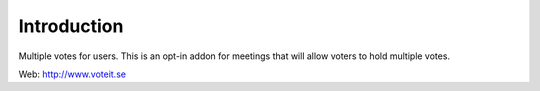 Introduction
============

.. image:: https://travis-ci.org/VoteIT/voteit.multiple_votes.png?branch=master
   :target: https://travis-ci.org/VoteIT/voteit.multiple_votes

Multiple votes for users. This is an opt-in addon for meetings that will
allow voters to hold multiple votes.

Web: http://www.voteit.se
